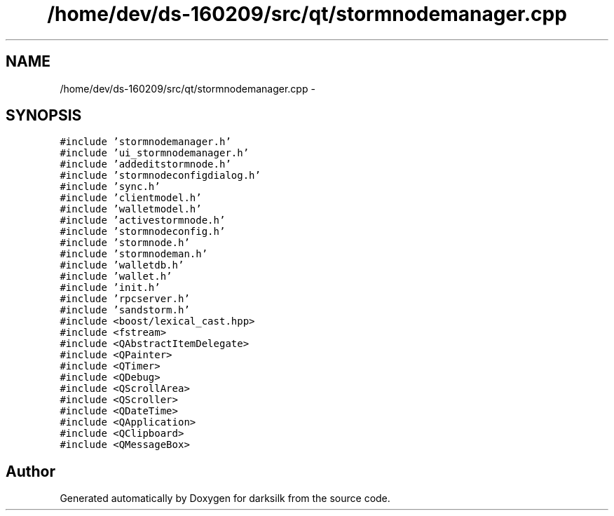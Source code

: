 .TH "/home/dev/ds-160209/src/qt/stormnodemanager.cpp" 3 "Wed Feb 10 2016" "Version 1.0.0.0" "darksilk" \" -*- nroff -*-
.ad l
.nh
.SH NAME
/home/dev/ds-160209/src/qt/stormnodemanager.cpp \- 
.SH SYNOPSIS
.br
.PP
\fC#include 'stormnodemanager\&.h'\fP
.br
\fC#include 'ui_stormnodemanager\&.h'\fP
.br
\fC#include 'addeditstormnode\&.h'\fP
.br
\fC#include 'stormnodeconfigdialog\&.h'\fP
.br
\fC#include 'sync\&.h'\fP
.br
\fC#include 'clientmodel\&.h'\fP
.br
\fC#include 'walletmodel\&.h'\fP
.br
\fC#include 'activestormnode\&.h'\fP
.br
\fC#include 'stormnodeconfig\&.h'\fP
.br
\fC#include 'stormnode\&.h'\fP
.br
\fC#include 'stormnodeman\&.h'\fP
.br
\fC#include 'walletdb\&.h'\fP
.br
\fC#include 'wallet\&.h'\fP
.br
\fC#include 'init\&.h'\fP
.br
\fC#include 'rpcserver\&.h'\fP
.br
\fC#include 'sandstorm\&.h'\fP
.br
\fC#include <boost/lexical_cast\&.hpp>\fP
.br
\fC#include <fstream>\fP
.br
\fC#include <QAbstractItemDelegate>\fP
.br
\fC#include <QPainter>\fP
.br
\fC#include <QTimer>\fP
.br
\fC#include <QDebug>\fP
.br
\fC#include <QScrollArea>\fP
.br
\fC#include <QScroller>\fP
.br
\fC#include <QDateTime>\fP
.br
\fC#include <QApplication>\fP
.br
\fC#include <QClipboard>\fP
.br
\fC#include <QMessageBox>\fP
.br

.SH "Author"
.PP 
Generated automatically by Doxygen for darksilk from the source code\&.
